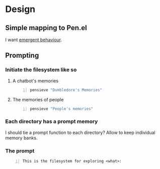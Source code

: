 * Design
** Simple mapping to Pen.el
I want _emergent behaviour_.

** Prompting
*** Initiate the filesystem like so
**** A chatbot's memories
#+BEGIN_SRC sh -n :sps bash :async :results none
  pensieve "Dumbledore's Memories"
#+END_SRC

**** The memories of people
#+BEGIN_SRC sh -n :sps bash :async :results none
  pensieve "People's memories"
#+END_SRC

*** Each directory has a prompt memory
I should tie a prompt function to each directory?
Allow to keep individual memory banks.

*** The prompt
#+BEGIN_SRC text -n :async :results verbatim code
  This is the filesystem for exploring <what>:
#+END_SRC